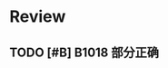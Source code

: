 * Review

** TODO [#B] B1018  部分正确
:LOGBOOK:
CLOCK: [2019-01-04 Fri 16:35]--[2019-01-04 Fri 17:00] =>  0:25
:END:
